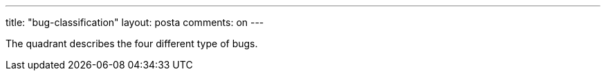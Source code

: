 ---
title: "bug-classification"
layout: posta
comments: on
---

The quadrant describes the four different type of bugs.
